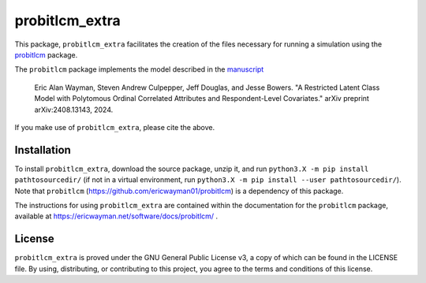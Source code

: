 ===============
probitlcm_extra
===============

This package, ``probitlcm_extra`` facilitates the creation of the files necessary for running a simulation using the `probitlcm <https://github.com/ericwayman01/probitlcm>`_ package.

The ``probitlcm`` package implements the model described in the `manuscript <http://arxiv.org/abs/2408.13143>`_

  Eric Alan Wayman, Steven Andrew Culpepper, Jeff Douglas, and Jesse Bowers. "A Restricted Latent Class Model with Polytomous Ordinal Correlated Attributes and Respondent-Level Covariates." arXiv preprint arXiv:2408.13143, 2024.

If you make use of ``probitlcm_extra``, please cite the above.

Installation
============

To install ``probitlcm_extra``, download the source package, unzip it, and run ``python3.X -m pip install pathtosourcedir/`` (if not in a virtual environment, run ``python3.X -m pip install --user pathtosourcedir/``). Note that ``probitlcm`` (https://github.com/ericwayman01/probitlcm) is a dependency of this package.

The instructions for using ``probitlcm_extra`` are contained within the documentation for the ``probitlcm`` package, available at https://ericwayman.net/software/docs/probitlcm/ .

License
=======

``probitlcm_extra`` is proved under the GNU General Public License v3, a copy of which can be found in the LICENSE file. By using, distributing, or contributing to this project, you agree to the terms and conditions of this license.
